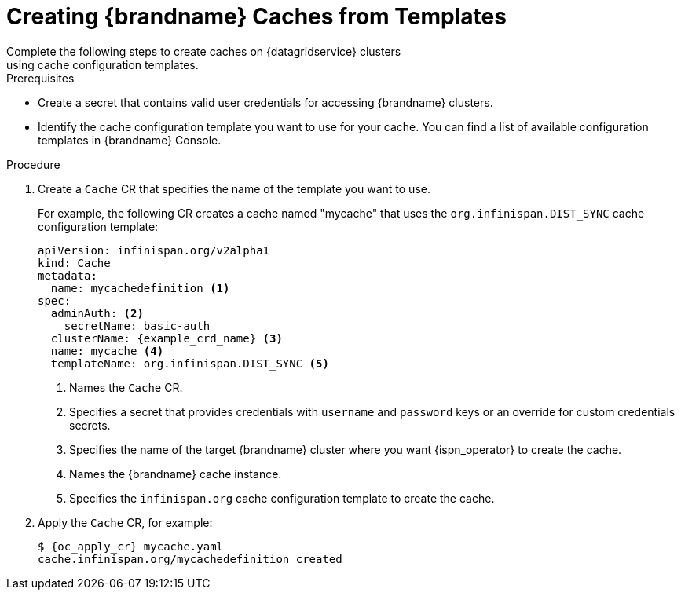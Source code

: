 [id='cache_templates-{context}']
= Creating {brandname} Caches from Templates
Complete the following steps to create caches on {datagridservice} clusters
using cache configuration templates.

.Prerequisites

* Create a secret that contains valid user credentials for accessing
{brandname} clusters.
* Identify the cache configuration template you want to use for your cache. You
can find a list of available configuration templates in {brandname} Console.

.Procedure

. Create a `Cache` CR that specifies the name of the template you want to use.
+
For example, the following CR creates a cache named "mycache" that uses the `org.infinispan.DIST_SYNC` cache configuration template:
+
[source,options="nowrap",subs=attributes+]
----
apiVersion: infinispan.org/v2alpha1
kind: Cache
metadata:
  name: mycachedefinition <1>
spec:
  adminAuth: <2>
    secretName: basic-auth
  clusterName: {example_crd_name} <3>
  name: mycache <4>
  templateName: org.infinispan.DIST_SYNC <5>
----
+
<1> Names the `Cache` CR.
<2> Specifies a secret that provides credentials with `username` and `password` keys or an override for custom credentials secrets.
<3> Specifies the name of the target {brandname} cluster where you want {ispn_operator} to create the cache.
<4> Names the {brandname} cache instance.
<5> Specifies the `infinispan.org` cache configuration template to create the cache.
+
. Apply the `Cache` CR, for example:
+
[source,options="nowrap",subs=attributes+]
----
$ {oc_apply_cr} mycache.yaml
cache.infinispan.org/mycachedefinition created
----
